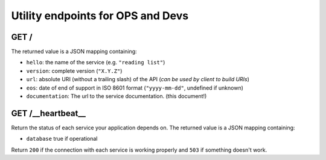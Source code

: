 ##################################
Utility endpoints for OPS and Devs
##################################

GET /
=====

The returned value is a JSON mapping containing:

- ``hello``: the name of the service (e.g. ``"reading list"``)
- ``version``: complete version (``"X.Y.Z"``)
- ``url``: absolute URI (without a trailing slash) of the API (*can be used by client to build URIs*)
- ``eos``: date of end of support in ISO 8601 format (``"yyyy-mm-dd"``, undefined if unknown)
- ``documentation``: The url to the service documentation. (this document!)


GET /__heartbeat__
==================

Return the status of each service your application depends on. The
returned value is a JSON mapping containing:

- ``database`` true if operational

Return ``200`` if the connection with each service is working properly
and ``503`` if something doesn't work.
